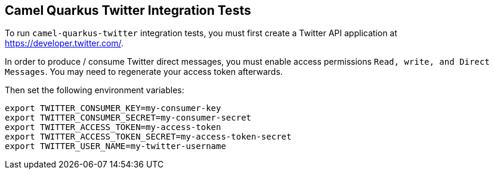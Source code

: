 == Camel Quarkus Twitter Integration Tests

To run `camel-quarkus-twitter` integration tests, you must first create a Twitter API application at https://developer.twitter.com/.

In order to produce / consume Twitter direct messages, you must enable access permissions `Read, write, and Direct Messages`. You may need to regenerate your access
token afterwards.

Then set the following environment variables:

[source,shell]
----
export TWITTER_CONSUMER_KEY=my-consumer-key
export TWITTER_CONSUMER_SECRET=my-consumer-secret
export TWITTER_ACCESS_TOKEN=my-access-token
export TWITTER_ACCESS_TOKEN_SECRET=my-access-token-secret
export TWITTER_USER_NAME=my-twitter-username
----



